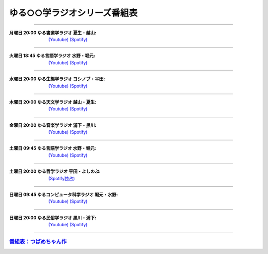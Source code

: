ゆる○○学ラジオシリーズ番組表
========================================

----

.. image:: https://yt3.googleusercontent.com/sqcPoHsH_ngGs4BCeOOfQ_PZ_QgWGMrF2_V9KPswiV04kK6J-UR-8dDy_ITCRHS2UsBWeFP2aKs=s176-c-k-c0x00ffffff-no-rj-mo
  :width: 15%

:月曜日 20:00 ゆる書道学ラジオ 夏生・越山:  `(Youtube) <https://www.youtube.com/@yurushodo>`_ `(Spotify) <https://open.spotify.com/show/03kMZOoIJS9ybknZGv3zXc>`_

----

.. image:: https://yt3.googleusercontent.com/ytc/AL5GRJVShqVAxQHHtePD96yUOGgBQwiTm9LC0Qzw95rZ=s176-c-k-c0x00ffffff-no-rj-mo
  :width: 15%

:火曜日 18:45 ゆる言語学ラジオ 水野・堀元:  `(Youtube) <https://www.youtube.com/@yurugengo>`_ `(Spotify) <https://open.spotify.com/show/3nBZ3AgBAfSYdHbpJflIHZ>`_

----

.. image:: https://yt3.googleusercontent.com/nHdrv1_n-CUo6DDj6NfwophzRzuhlsJkk4Vb_sULd-Ip-CPwnTEBLeG7UTNCPxXAwk5iscypfQ=s176-c-k-c0x00ffffff-no-rj-mo
  :width: 15%

:水曜日 20:00 ゆる生態学ラジオ ヨシノブ・平田:  `(Youtube) <https://www.youtube.com/@yuruseitai>`_ `(Spotify) <https://open.spotify.com/show/7tTeHy7MjTGmrFrPGmjwMz?si=0cf44d1334d642cd>`_ 

----

.. image:: https://yt3.googleusercontent.com/-XqEWKloLA9eZMWiVstaFNuJplN_kHAWjSegZDcvwaLsAzJ034Ic_ot_oaWBmiiRNLGmPQ8swg=s176-c-k-c0x00ffffff-no-rj-mo
  :width: 15%

:木曜日 20:00 ゆる天文学ラジオ 越山・夏生:  `(Youtube) <https://www.youtube.com/@yurutenmon>`_ `(Spotify) <https://open.spotify.com/show/6CGctNRBpOJmNPPSbvGV51>`_

----

.. image:: https://yt3.googleusercontent.com/RGX03Gz2RN9RDCg0gaVNoZTUkk40upC_pXaoxtIoYUzceUSDVZHM1boXEKz7KnGJv2ancKWA=s176-c-k-c0x00ffffff-no-rj-mo
  :width: 15%

:金曜日 20:00 ゆる音楽学ラジオ 浦下・黒川:  `(Youtube) <https://www.youtube.com/@yuruongaku>`_ `(Spotify) <https://open.spotify.com/show/7Ba89bnuEW0pyMeUbGR3oT>`_ 

----

.. image:: https://yt3.googleusercontent.com/ytc/AL5GRJVShqVAxQHHtePD96yUOGgBQwiTm9LC0Qzw95rZ=s176-c-k-c0x00ffffff-no-rj-mo
  :width: 15%

:土曜日 09:45 ゆる言語学ラジオ 水野・堀元:  `(Youtube) <https://www.youtube.com/@yurugengo>`_ `(Spotify) <https://open.spotify.com/show/3nBZ3AgBAfSYdHbpJflIHZ>`_ 

----

.. image:: https://i.scdn.co/image/ab67656300005f1f9a606286627c3b3ecd930503
  :width: 15%

:土曜日 20:00 ゆる哲学ラジオ 平田・よしのぶ:  `(Spotify独占) <https://open.spotify.com/show/7t8NNVqRiisEHL4HG9tArT>`_

----

.. image:: https://yt3.googleusercontent.com/you2-ajvNLHCruBWjijWR5tid6EN7KRQF_NDLu83-ORsMlVElfPLf44pyQaHeqHJO4QfRnBK=s88-c-k-c0x00ffffff-no-rj
  :width: 15%

:日曜日 09:45 ゆるコンピュータ科学ラジオ 堀元・水野:  `(Youtube) <https://www.youtube.com/@yurucom>`_ `(Spotify) <https://open.spotify.com/show/32qgIhAHYnseWxiGyrFzSt>`_ 

----

.. image:: https://yt3.googleusercontent.com/sEPmeL_JplOo8jGpY9JAVMUMljD8CgrYk3QDzRE9OWhmy1uXJiEUrWR5VU_j_KS1ofc_YTJaHg=s176-c-k-c0x00ffffff-no-rj-mo
  :width: 15%

:日曜日 20:00 ゆる民俗学ラジオ 黒川・浦下:  `(Youtube) <https://www.youtube.com/@yuruminzoku>`_ `(Spotify) <https://open.spotify.com/show/2OPaWdgRVuUv5jLeFBViDU>`_ 

----

.. rubric:: `番組表：つばめちゃん作 <https://twitter.com/tnmr_xx/status/1629364222797967361>`_ 

.. image:: https://pbs.twimg.com/media/FpyqHvUaEAEuHEc?format=jpg&name=large
  :width: 40%

